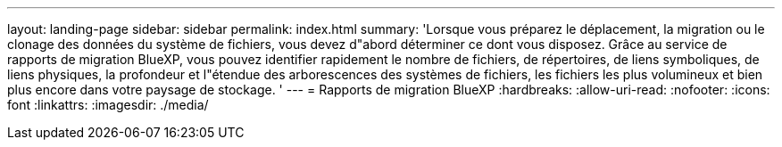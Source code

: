 ---
layout: landing-page 
sidebar: sidebar 
permalink: index.html 
summary: 'Lorsque vous préparez le déplacement, la migration ou le clonage des données du système de fichiers, vous devez d"abord déterminer ce dont vous disposez. Grâce au service de rapports de migration BlueXP, vous pouvez identifier rapidement le nombre de fichiers, de répertoires, de liens symboliques, de liens physiques, la profondeur et l"étendue des arborescences des systèmes de fichiers, les fichiers les plus volumineux et bien plus encore dans votre paysage de stockage. ' 
---
= Rapports de migration BlueXP
:hardbreaks:
:allow-uri-read: 
:nofooter: 
:icons: font
:linkattrs: 
:imagesdir: ./media/


